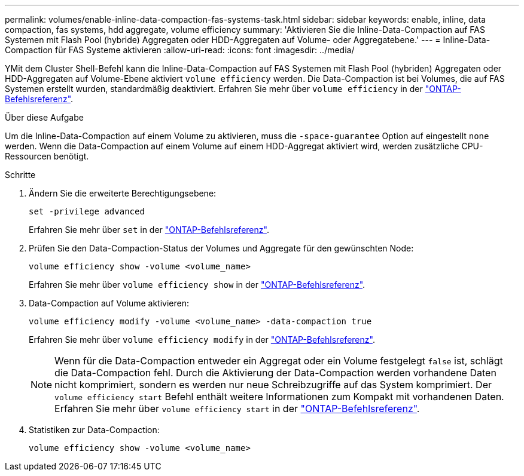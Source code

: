 ---
permalink: volumes/enable-inline-data-compaction-fas-systems-task.html 
sidebar: sidebar 
keywords: enable, inline, data compaction, fas systems, hdd aggregate, volume efficiency 
summary: 'Aktivieren Sie die Inline-Data-Compaction auf FAS Systemen mit Flash Pool (hybride) Aggregaten oder HDD-Aggregaten auf Volume- oder Aggregatebene.' 
---
= Inline-Data-Compaction für FAS Systeme aktivieren
:allow-uri-read: 
:icons: font
:imagesdir: ../media/


[role="lead"]
YMit dem Cluster Shell-Befehl kann die Inline-Data-Compaction auf FAS Systemen mit Flash Pool (hybriden) Aggregaten oder HDD-Aggregaten auf Volume-Ebene aktiviert `volume efficiency` werden. Die Data-Compaction ist bei Volumes, die auf FAS Systemen erstellt wurden, standardmäßig deaktiviert. Erfahren Sie mehr über `volume efficiency` in der link:https://docs.netapp.com/us-en/ontap-cli/search.html?q=volume+efficiency["ONTAP-Befehlsreferenz"^].

.Über diese Aufgabe
Um die Inline-Data-Compaction auf einem Volume zu aktivieren, muss die `-space-guarantee` Option auf eingestellt `none` werden. Wenn die Data-Compaction auf einem Volume auf einem HDD-Aggregat aktiviert wird, werden zusätzliche CPU-Ressourcen benötigt.

.Schritte
. Ändern Sie die erweiterte Berechtigungsebene:
+
[source, cli]
----
set -privilege advanced
----
+
Erfahren Sie mehr über `set` in der link:https://docs.netapp.com/us-en/ontap-cli/set.html["ONTAP-Befehlsreferenz"^].

. Prüfen Sie den Data-Compaction-Status der Volumes und Aggregate für den gewünschten Node:
+
[source, cli]
----
volume efficiency show -volume <volume_name>
----
+
Erfahren Sie mehr über `volume efficiency show` in der link:https://docs.netapp.com/us-en/ontap-cli/volume-efficiency-show.html["ONTAP-Befehlsreferenz"^].

. Data-Compaction auf Volume aktivieren:
+
[source, cli]
----
volume efficiency modify -volume <volume_name> -data-compaction true
----
+
Erfahren Sie mehr über `volume efficiency modify` in der link:https://docs.netapp.com/us-en/ontap-cli/volume-efficiency-modify.html["ONTAP-Befehlsreferenz"^].

+
[NOTE]
====
Wenn für die Data-Compaction entweder ein Aggregat oder ein Volume festgelegt `false` ist, schlägt die Data-Compaction fehl. Durch die Aktivierung der Data-Compaction werden vorhandene Daten nicht komprimiert, sondern es werden nur neue Schreibzugriffe auf das System komprimiert. Der `volume efficiency start` Befehl enthält weitere Informationen zum Kompakt mit vorhandenen Daten. Erfahren Sie mehr über `volume efficiency start` in der link:https://docs.netapp.com/us-en/ontap-cli/volume-efficiency-start.html["ONTAP-Befehlsreferenz"^].

====
. Statistiken zur Data-Compaction:
+
[source, cli]
----
volume efficiency show -volume <volume_name>
----

